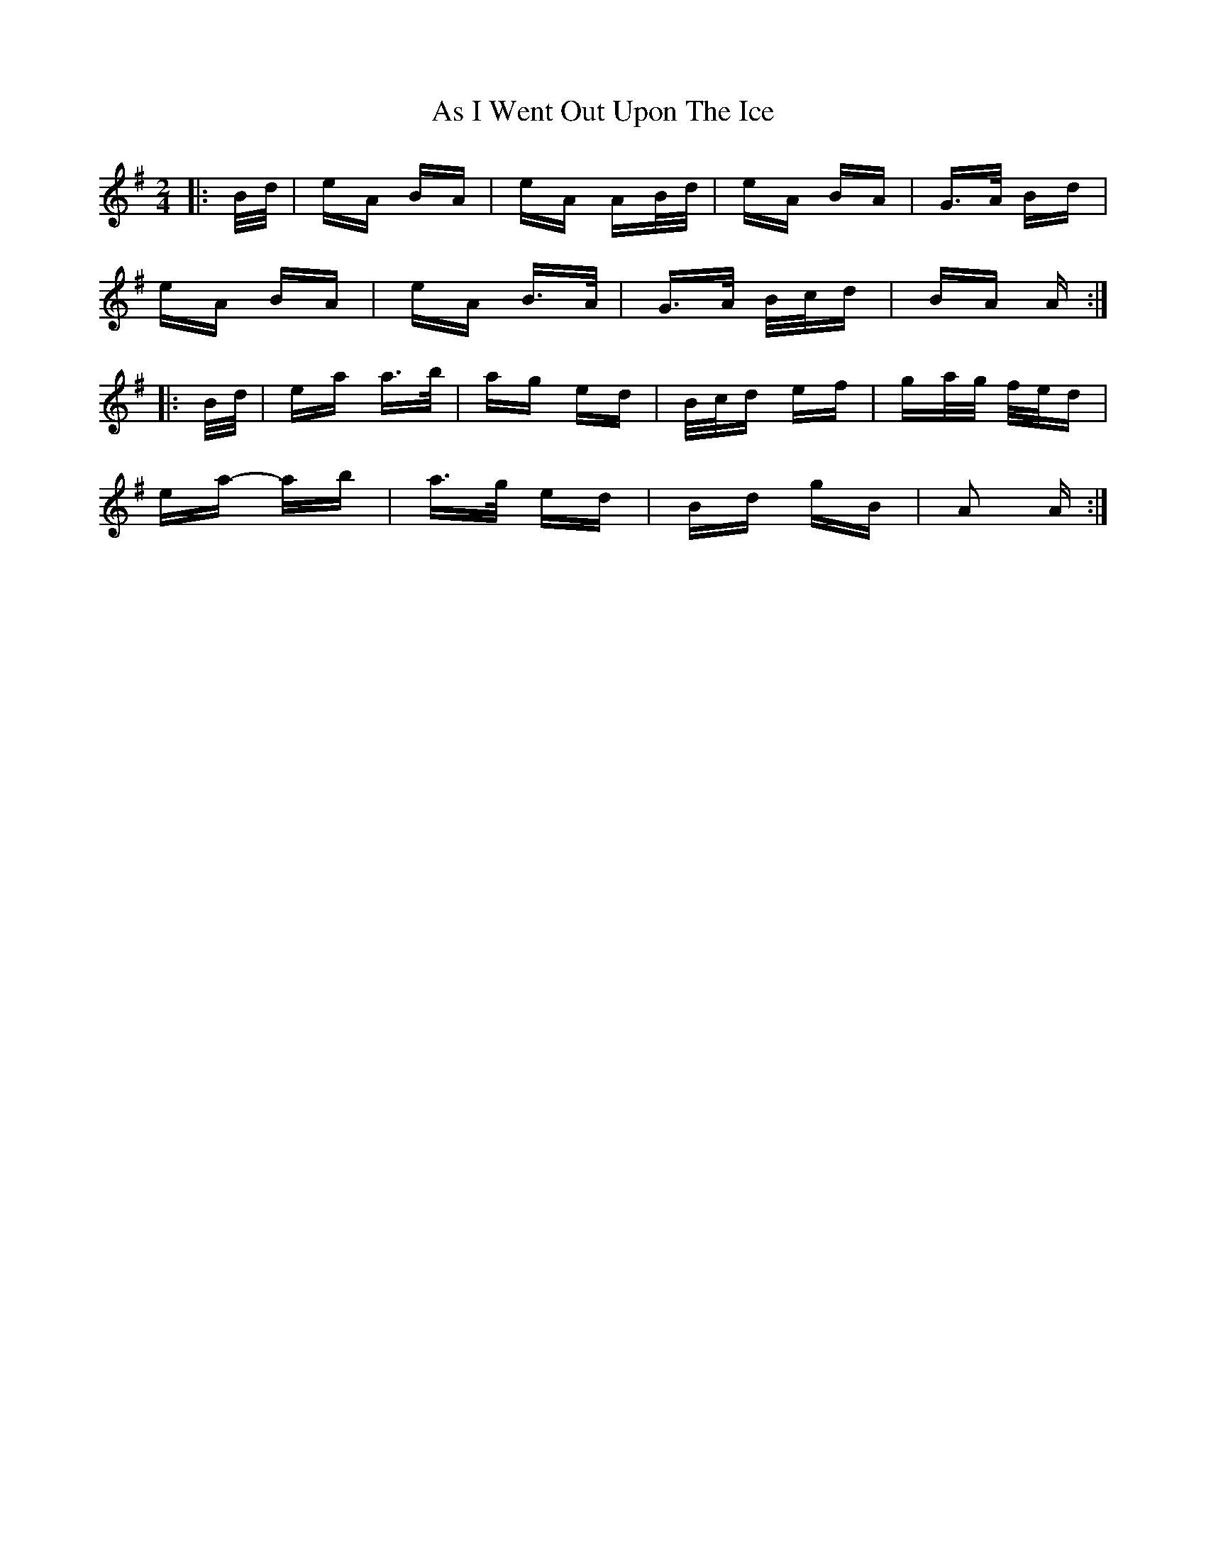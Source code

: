 X: 1988
T: As I Went Out Upon The Ice
R: polka
M: 2/4
K: Adorian
|:B/d/|eA BA|eA AB/d/|eA BA|G>A Bd|
eA BA|eA B>A|G>A B/c/d|BA A:|
|:B/d/|ea a>b|ag ed|B/c/d ef|ga/g/ f/e/d|
ea- ab|a>g ed|Bd gB|A2 A:|

